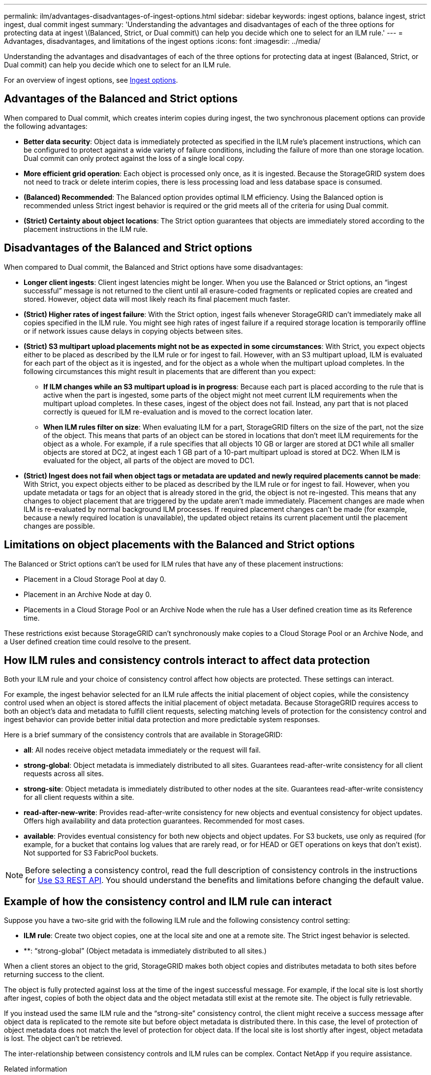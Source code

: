---
permalink: ilm/advantages-disadvantages-of-ingest-options.html
sidebar: sidebar
keywords: ingest options, balance ingest, strict ingest, dual commit ingest
summary: 'Understanding the advantages and disadvantages of each of the three options for protecting data at ingest \(Balanced, Strict, or Dual commit\) can help you decide which one to select for an ILM rule.'
---
= Advantages, disadvantages, and limitations of the ingest options
:icons: font
:imagesdir: ../media/

[.lead]
Understanding the advantages and disadvantages of each of the three options for protecting data at ingest (Balanced, Strict, or Dual commit) can help you decide which one to select for an ILM rule.

For an overview of ingest options, see link:data-protection-options-for-ingest.html[Ingest options].

== Advantages of the Balanced and Strict options

When compared to Dual commit, which creates interim copies during ingest, the two synchronous placement options can provide the following advantages:

* *Better data security*: Object data is immediately protected as specified in the ILM rule's placement instructions, which can be configured to protect against a wide variety of failure conditions, including the failure of more than one storage location. Dual commit can only protect against the loss of a single local copy.
* *More efficient grid operation*: Each object is processed only once, as it is ingested. Because the StorageGRID system does not need to track or delete interim copies, there is less processing load and less database space is consumed.
* *(Balanced) Recommended*: The Balanced option provides optimal ILM efficiency. Using the Balanced option is recommended unless Strict ingest behavior is required or the grid meets all of the criteria for using Dual commit.
* *(Strict) Certainty about object locations*: The Strict option guarantees that objects are immediately stored according to the placement instructions in the ILM rule.

== Disadvantages of the Balanced and Strict options

When compared to Dual commit, the Balanced and Strict options have some disadvantages:

* *Longer client ingests*: Client ingest latencies might be longer. When you use the Balanced or Strict options, an "`ingest successful`" message is not returned to the client until all erasure-coded fragments or replicated copies are created and stored. However, object data will most likely reach its final placement much faster.
* *(Strict) Higher rates of ingest failure*: With the Strict option, ingest fails whenever StorageGRID can't immediately make all copies specified in the ILM rule. You might see high rates of ingest failure if a required storage location is temporarily offline or if network issues cause delays in copying objects between sites.
* *(Strict) S3 multipart upload placements might not be as expected in some circumstances*: With Strict, you expect objects either to be placed as described by the ILM rule or for ingest to fail. However, with an S3 multipart upload, ILM is evaluated for each part of the object as it is ingested, and for the object as a whole when the multipart upload completes. In the following circumstances this might result in placements that are different than you expect:
 ** *If ILM changes while an S3 multipart upload is in progress*: Because each part is placed according to the rule that is active when the part is ingested, some parts of the object might not meet current ILM requirements when the multipart upload completes. In these cases, ingest of the object does not fail. Instead, any part that is not placed correctly is queued for ILM re-evaluation and is moved to the correct location later.
 ** *When ILM rules filter on size*: When evaluating ILM for a part, StorageGRID filters on the size of the part, not the size of the object. This means that parts of an object can be stored in locations that don't meet ILM requirements for the object as a whole. For example, if a rule specifies that all objects 10 GB or larger are stored at DC1 while all smaller objects are stored at DC2, at ingest each 1 GB part of a 10-part multipart upload is stored at DC2. When ILM is evaluated for the object, all parts of the object are moved to DC1.
* *(Strict) Ingest does not fail when object tags or metadata are updated and newly required placements cannot be made*: With Strict, you expect objects either to be placed as described by the ILM rule or for ingest to fail. However, when you update metadata or tags for an object that is already stored in the grid, the object is not re-ingested. This means that any changes to object placement that are triggered by the update aren't made immediately. Placement changes are made when ILM is re-evaluated by normal background ILM processes. If required placement changes can't be made (for example, because a newly required location is unavailable), the updated object retains its current placement until the placement changes are possible.

== Limitations on object placements with the Balanced and Strict options

The Balanced or Strict options can't be used for ILM rules that have any of these placement instructions:

* Placement in a Cloud Storage Pool at day 0.
* Placement in an Archive Node at day 0.
* Placements in a Cloud Storage Pool or an Archive Node when the rule has a User defined creation time as its Reference time.

These restrictions exist because StorageGRID can't synchronously make copies to a Cloud Storage Pool or an Archive Node, and a User defined creation time could resolve to the present.

== How ILM rules and consistency controls interact to affect data protection

Both your ILM rule and your choice of consistency control affect how objects are protected. These settings can interact.

For example, the ingest behavior selected for an ILM rule affects the initial placement of object copies, while the consistency control used when an object is stored affects the initial placement of object metadata. Because StorageGRID requires access to both an object's data and metadata to fulfill client requests, selecting matching levels of protection for the consistency control and ingest behavior can provide better initial data protection and more predictable system responses.

Here is a brief summary of the consistency controls that are available in StorageGRID:

* *all*: All nodes receive object metadata immediately or the request will fail.
* *strong-global*: Object metadata is immediately distributed to all sites. Guarantees read-after-write consistency for all client requests across all sites.
* *strong-site*: Object metadata is immediately distributed to other nodes at the site. Guarantees read-after-write consistency for all client requests within a site.
* *read-after-new-write*: Provides read-after-write consistency for new objects and eventual consistency for object updates. Offers high availability and data protection guarantees. Recommended for most cases.
* *available*: Provides eventual consistency for both new objects and object updates. For S3 buckets, use only as required (for example, for a bucket that contains log values that are rarely read, or for HEAD or GET operations on keys that don't exist). Not supported for S3 FabricPool buckets.

NOTE: Before selecting a consistency control, read the full description of consistency controls in the instructions for link:../s3/consistency-controls.html[Use S3 REST API]. You should understand the benefits and limitations before changing the default value.

== Example of how the consistency control and ILM rule can interact

Suppose you have a two-site grid with the following ILM rule and the following consistency control setting:

* *ILM rule*: Create two object copies, one at the local site and one at a remote site. The Strict ingest behavior is selected.
* **: "`strong-global`" (Object metadata is immediately distributed to all sites.)

When a client stores an object to the grid, StorageGRID makes both object copies and distributes metadata to both sites before returning success to the client.

The object is fully protected against loss at the time of the ingest successful message. For example, if the local site is lost shortly after ingest, copies of both the object data and the object metadata still exist at the remote site. The object is fully retrievable.

If you instead used the same ILM rule and the "`strong-site`" consistency control, the client might receive a success message after object data is replicated to the remote site but before object metadata is distributed there. In this case, the level of protection of object metadata does not match the level of protection for object data. If the local site is lost shortly after ingest, object metadata is lost. The object can't be retrieved.

The inter-relationship between consistency controls and ILM rules can be complex. Contact NetApp if you require assistance.

.Related information

* link:example-5-ilm-rules-and-policy-for-strict-ingest-behavior.html[Example 5: ILM rules and policy for Strict ingest behavior]


